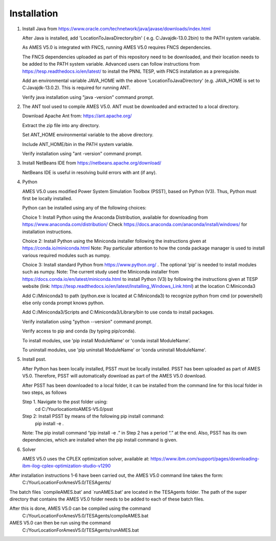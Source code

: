 
============
Installation
============

1. 	Install Java from https://www.oracle.com/technetwork/java/javase/downloads/index.html

   	After Java is installed, add 'LocationToJavaDirectory/bin' ( e.g. C:\Java\jdk-13.0.2\bin) to the PATH system variable.
   
  	As AMES V5.0 is integrated with FNCS, running AMES V5.0 requires FNCS dependencies. 
   
   	The FNCS dependencies uploaded as part of this repository need to be downloaded, and their location needs to be added to the PATH system variable. 
   	Advanced users can follow instructions from https://tesp.readthedocs.io/en/latest/ to install the PNNL TESP, with FNCS installation as a prerequisite.

   	Add an environmental variable JAVA_HOME with the above 'LocationToJavaDirectory' (e.g. JAVA_HOME is set to C:\Java\jdk-13.0.2). This is required for running ANT.
	
   	Verify java installation using "java -version" command prompt.  
   

2.	The ANT tool used to compile AMES V5.0. ANT must be downloaded and extracted to a local directory.

    	Download Apache Ant from: https://ant.apache.org/
	
	Extract the zip file into any directory.
	
	Set ANT_HOME environmental variable to the above directory.
	
	Include ANT_HOME/bin in the PATH system variable.
	
	Verify installation using "ant -version" command prompt.  
    
	
3.	Install NetBeans IDE from https://netbeans.apache.org/download/ 
	
	NetBeans IDE is useful in resolving build errors with ant (if any). 
	
4.	Python

    	AMES V5.0 uses modified Power System Simulation Toolbox (PSST), based on Python (V3). Thus, Python must first be locally installed. 
    
    	Python can be installed using any of the following choices:
    
    	Choice 1: Install Python using the Anaconda Distribution, available for downloading from https://www.anaconda.com/distribution/
	Check https://docs.anaconda.com/anaconda/install/windows/ for installation instructions. 

    	Choice 2: Install Python using the Miniconda installer following the instructions given at https://conda.io/miniconda.html 
	Note: Pay particular attention to how the conda package manager is used to install various required modules such as numpy. 

    	Choice 3: Install standard Python from https://www.python.org/ . The optional ‘pip’ is needed to install modules such as numpy.
	Note: The current study used the Miniconda installer from https://docs.conda.io/en/latest/miniconda.html to install Python (V3) by following
	the instructions given at TESP website (link: https://tesp.readthedocs.io/en/latest/Installing_Windows_Link.html) at the location C:\Miniconda3

	Add C:/Miniconda3 to path (python.exe is located at C:\Miniconda3) to recognize python from cmd (or powershell) else only conda prompt knows python.
	
	Add C:/Miniconda3/Scripts and C:Miniconda3/Library/bin to use conda to install packages.

	Verify installation using "python --version" command prompt.  
	
	Verify access to pip and conda (by typing pip/conda).
	
	To install modules, use 'pip install ModuleName' or 'conda install ModuleName'.
	
	To uninstall modules, use 'pip uninstall ModuleName' or 'conda uninstall ModuleName'.

5. 	Install psst.

    	After Python has been locally installed, PSST must be locally installed. PSST has been uploaded as part of AMES V5.0.  Therefore, PSST will automatically download as part of the AMES V5.0 download.
    
    	After PSST has been downloaded to a local folder, it can be installed from the command line for this local folder in two steps, as follows  
  
    	Step 1. Navigate to the psst folder using:
			cd C:/YourlocationtoAMES-V5.0/psst
		
    	Step 2: Install PSST by means of the following pip install command:
			pip install -e .
    
    	Note:  The pip install command “pip install -e .” in Step 2 has a period “.” at the end. Also, PSST has its own dependencies, which are installed when the pip install command is given.
    
   
6. 	Solver

    	AMES V5.0 uses the CPLEX optimization solver, available at: https://www.ibm.com/support/pages/downloading-ibm-ilog-cplex-optimization-studio-v1290
    

After installation instructions 1-6 have been carried out, the AMES V5.0 command line takes the form:
	C:/YourLocationForAmesV5.0/TESAgents/
 
The batch files `compileAMES.bat’ and `runAMES.bat’ are located in the TESAgents folder.  The path of the super directory that contains the AMES V5.0 folder needs to be added to each of these batch files.

After this is done, AMES V5.0 can be compiled using the command
	C:/YourLocationForAmesV5.0/TESAgents/compileAMES.bat

AMES V5.0 can then be run using the command
	C:/YourLocationForAmesV5.0/TESAgents/runAMES.bat

